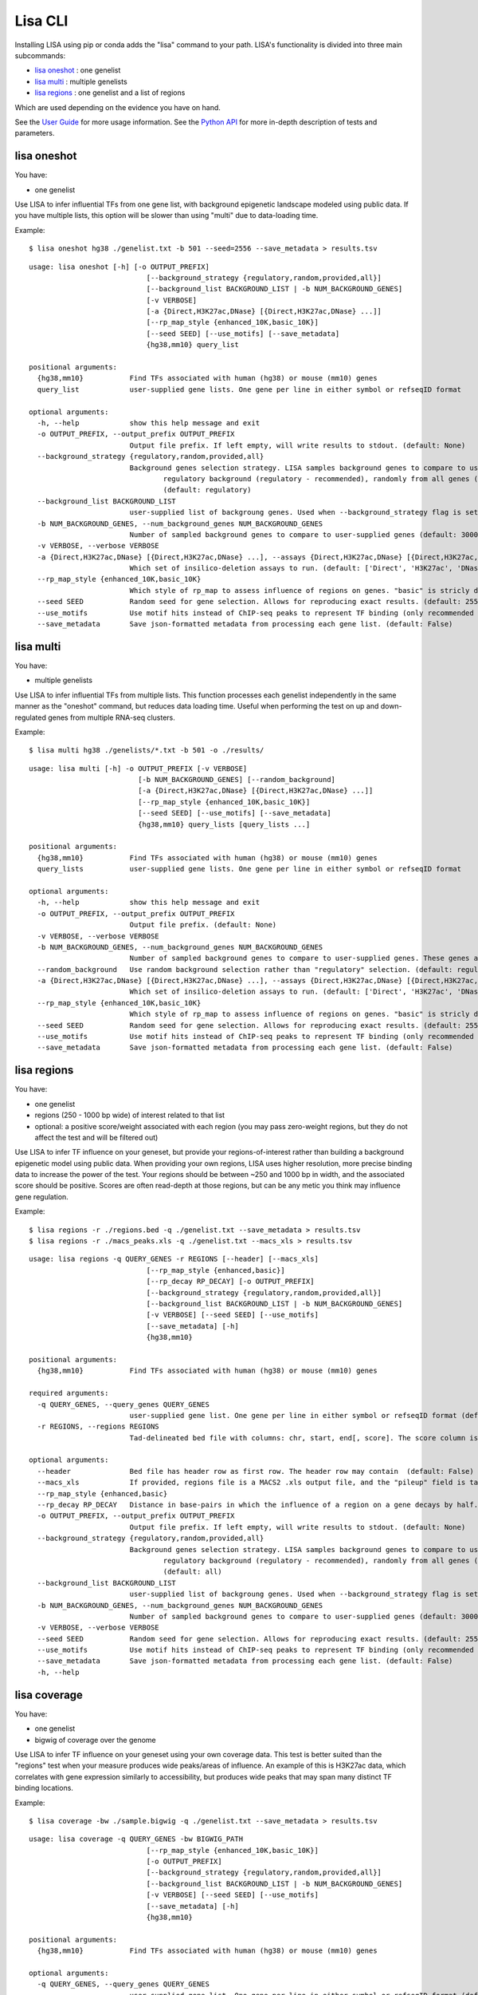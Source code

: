 
********
Lisa CLI
********

Installing LISA using pip or conda adds the "lisa" command to your path. LISA's functionality is divided into three main subcommands:

* `lisa oneshot`_ : one genelist
* `lisa multi`_ : multiple genelists
* `lisa regions`_ : one genelist and a list of regions

Which are used depending on the evidence you have on hand. 

See the `User Guide <user_guide.rst>`_ for more usage information.
See the `Python API <python_api.rst>`_ for more in-depth description of tests and parameters.

lisa oneshot
------------

You have:

* one genelist

Use LISA to infer influential TFs from one gene list, with background epigenetic landscape modeled using public data. 
If you have multiple lists, this option will be slower than using "multi" due to data-loading time. 

Example::

    $ lisa oneshot hg38 ./genelist.txt -b 501 --seed=2556 --save_metadata > results.tsv

::

    usage: lisa oneshot [-h] [-o OUTPUT_PREFIX]
                                [--background_strategy {regulatory,random,provided,all}]
                                [--background_list BACKGROUND_LIST | -b NUM_BACKGROUND_GENES]
                                [-v VERBOSE]
                                [-a {Direct,H3K27ac,DNase} [{Direct,H3K27ac,DNase} ...]]
                                [--rp_map_style {enhanced_10K,basic_10K}]
                                [--seed SEED] [--use_motifs] [--save_metadata]
                                {hg38,mm10} query_list

    positional arguments:
      {hg38,mm10}           Find TFs associated with human (hg38) or mouse (mm10) genes
      query_list            user-supplied gene lists. One gene per line in either symbol or refseqID format

    optional arguments:
      -h, --help            show this help message and exit
      -o OUTPUT_PREFIX, --output_prefix OUTPUT_PREFIX
                            Output file prefix. If left empty, will write results to stdout. (default: None)
      --background_strategy {regulatory,random,provided,all}
                            Background genes selection strategy. LISA samples background genes to compare to user's genes-of-interest from a diverse
                                    regulatory background (regulatory - recommended), randomly from all genes (random), or uses a user-provided list (provided).
                                    (default: regulatory)
      --background_list BACKGROUND_LIST
                            user-supplied list of backgroung genes. Used when --background_strategy flag is set to "provided" (default: None)
      -b NUM_BACKGROUND_GENES, --num_background_genes NUM_BACKGROUND_GENES
                            Number of sampled background genes to compare to user-supplied genes (default: 3000)
      -v VERBOSE, --verbose VERBOSE
      -a {Direct,H3K27ac,DNase} [{Direct,H3K27ac,DNase} ...], --assays {Direct,H3K27ac,DNase} [{Direct,H3K27ac,DNase} ...]
                            Which set of insilico-deletion assays to run. (default: ['Direct', 'H3K27ac', 'DNase'])
      --rp_map_style {enhanced_10K,basic_10K}
                            Which style of rp_map to assess influence of regions on genes. "basic" is stricly distance-based, while "enhanced" masks the exon and promoter regions of nearby genes. (default: enhanced_10K)
      --seed SEED           Random seed for gene selection. Allows for reproducing exact results. (default: 2556)
      --use_motifs          Use motif hits instead of ChIP-seq peaks to represent TF binding (only recommended if TF-of-interest is not represented in ChIP-seq database). (default: chipseq)
      --save_metadata       Save json-formatted metadata from processing each gene list. (default: False)


lisa multi
----------

You have:

* multiple genelists

Use LISA to infer influential TFs from multiple lists. This function processes each genelist independently in the same manner as the "oneshot" command, but reduces data loading time. Useful when performing 
the test on up and down-regulated genes from multiple RNA-seq clusters.

Example::

    $ lisa multi hg38 ./genelists/*.txt -b 501 -o ./results/

::

    usage: lisa multi [-h] -o OUTPUT_PREFIX [-v VERBOSE]
                              [-b NUM_BACKGROUND_GENES] [--random_background]
                              [-a {Direct,H3K27ac,DNase} [{Direct,H3K27ac,DNase} ...]]
                              [--rp_map_style {enhanced_10K,basic_10K}]
                              [--seed SEED] [--use_motifs] [--save_metadata]
                              {hg38,mm10} query_lists [query_lists ...]

    positional arguments:
      {hg38,mm10}           Find TFs associated with human (hg38) or mouse (mm10) genes
      query_lists           user-supplied gene lists. One gene per line in either symbol or refseqID format

    optional arguments:
      -h, --help            show this help message and exit
      -o OUTPUT_PREFIX, --output_prefix OUTPUT_PREFIX
                            Output file prefix. (default: None)
      -v VERBOSE, --verbose VERBOSE
      -b NUM_BACKGROUND_GENES, --num_background_genes NUM_BACKGROUND_GENES
                            Number of sampled background genes to compare to user-supplied genes. These genes are selection from other gene lists. (default: 3000)
      --random_background   Use random background selection rather than "regulatory" selection. (default: regulatory)
      -a {Direct,H3K27ac,DNase} [{Direct,H3K27ac,DNase} ...], --assays {Direct,H3K27ac,DNase} [{Direct,H3K27ac,DNase} ...]
                            Which set of insilico-deletion assays to run. (default: ['Direct', 'H3K27ac', 'DNase'])
      --rp_map_style {enhanced_10K,basic_10K}
                            Which style of rp_map to assess influence of regions on genes. "basic" is stricly distance-based, while "enhanced" masks the exon and promoter regions of nearby genes. (default: enhanced_10K)
      --seed SEED           Random seed for gene selection. Allows for reproducing exact results. (default: 2556)
      --use_motifs          Use motif hits instead of ChIP-seq peaks to represent TF binding (only recommended if TF-of-interest is not represented in ChIP-seq database). (default: chipseq)
      --save_metadata       Save json-formatted metadata from processing each gene list. (default: False)


lisa regions
------------

You have:

* one genelist
* regions (250 - 1000 bp wide) of interest related to that list
* optional: a positive score/weight associated with each region (you may pass zero-weight regions, but they do not affect the test and will be filtered out)

Use LISA to infer TF influence on your geneset, but provide your regions-of-interest rather than building a background epigenetic model using public data. When providing 
your own regions, LISA uses higher resolution, more precise binding data to increase the power of the test. Your regions should be between ~250 and 1000 bp in width, and the 
associated score should be positive. Scores are often read-depth at those regions, but can be any metic you think may influence gene regulation.

Example::

    $ lisa regions -r ./regions.bed -q ./genelist.txt --save_metadata > results.tsv
    $ lisa regions -r ./macs_peaks.xls -q ./genelist.txt --macs_xls > results.tsv

::

    usage: lisa regions -q QUERY_GENES -r REGIONS [--header] [--macs_xls]
                                [--rp_map_style {enhanced,basic}]
                                [--rp_decay RP_DECAY] [-o OUTPUT_PREFIX]
                                [--background_strategy {regulatory,random,provided,all}]
                                [--background_list BACKGROUND_LIST | -b NUM_BACKGROUND_GENES]
                                [-v VERBOSE] [--seed SEED] [--use_motifs]
                                [--save_metadata] [-h]
                                {hg38,mm10}

    positional arguments:
      {hg38,mm10}           Find TFs associated with human (hg38) or mouse (mm10) genes

    required arguments:
      -q QUERY_GENES, --query_genes QUERY_GENES
                            user-supplied gene list. One gene per line in either symbol or refseqID format (default: None)
      -r REGIONS, --regions REGIONS
                            Tad-delineated bed file with columns: chr, start, end[, score]. The score column is optional. If not provided, LISA will assign each region a uniform weight. (default: None)

    optional arguments:
      --header              Bed file has header row as first row. The header row may contain  (default: False)
      --macs_xls            If provided, regions file is a MACS2 .xls output file, and the "pileup" field is taken to be the region score. (default: False)
      --rp_map_style {enhanced,basic}
      --rp_decay RP_DECAY   Distance in base-pairs in which the influence of a region on a gene decays by half. Increase for more weight on distal elements, decrease for more weight on promoter elements. (default: 10000)
      -o OUTPUT_PREFIX, --output_prefix OUTPUT_PREFIX
                            Output file prefix. If left empty, will write results to stdout. (default: None)
      --background_strategy {regulatory,random,provided,all}
                            Background genes selection strategy. LISA samples background genes to compare to user's genes-of-interest from a diverse
                                    regulatory background (regulatory - recommended), randomly from all genes (random), or uses a user-provided list (provided).
                                    (default: all)
      --background_list BACKGROUND_LIST
                            user-supplied list of backgroung genes. Used when --background_strategy flag is set to "provided" (default: None)
      -b NUM_BACKGROUND_GENES, --num_background_genes NUM_BACKGROUND_GENES
                            Number of sampled background genes to compare to user-supplied genes (default: 3000)
      -v VERBOSE, --verbose VERBOSE
      --seed SEED           Random seed for gene selection. Allows for reproducing exact results. (default: 2556)
      --use_motifs          Use motif hits instead of ChIP-seq peaks to represent TF binding (only recommended if TF-of-interest is not represented in ChIP-seq database). (default: chipseq)
      --save_metadata       Save json-formatted metadata from processing each gene list. (default: False)
      -h, --help


lisa coverage
------------

You have:

* one genelist
* bigwig of coverage over the genome

Use LISA to infer TF influence on your geneset using your own coverage data. This test is better suited than the "regions" test when your measure produces wide peaks/areas of influence.
An example of this is H3K27ac data, which correlates with gene expression similarly to accessibility, but produces wide peaks that may span many distinct TF binding locations.

Example::

    $ lisa coverage -bw ./sample.bigwig -q ./genelist.txt --save_metadata > results.tsv

::

    usage: lisa coverage -q QUERY_GENES -bw BIGWIG_PATH
                                [--rp_map_style {enhanced_10K,basic_10K}]
                                [-o OUTPUT_PREFIX]
                                [--background_strategy {regulatory,random,provided,all}]
                                [--background_list BACKGROUND_LIST | -b NUM_BACKGROUND_GENES]
                                [-v VERBOSE] [--seed SEED] [--use_motifs]
                                [--save_metadata] [-h]
                                {hg38,mm10}

    positional arguments:
      {hg38,mm10}           Find TFs associated with human (hg38) or mouse (mm10) genes

    optional arguments:
      -q QUERY_GENES, --query_genes QUERY_GENES
                            user-supplied gene list. One gene per line in either symbol or refseqID format (default: None)
      -bw BIGWIG_PATH, --bigwig_path BIGWIG_PATH
                            Bigwig file describing coverage over the genome. (default: None)

    optional arguments:
      --rp_map_style {enhanced_10K,basic_10K}
                            Which style of rp_map to assess influence of regions on genes. "basic" is stricly distance-based, while "enhanced" masks the exon and promoter regions of nearby genes. (default: enhanced_10K)
      -o OUTPUT_PREFIX, --output_prefix OUTPUT_PREFIX
                            Output file prefix. If left empty, will write results to stdout. (default: None)
      --background_strategy {regulatory,random,provided,all}
                            Background genes selection strategy. LISA samples background genes to compare to user's genes-of-interest from a diverse
                                    regulatory background (regulatory - recommended), randomly from all genes (random), or uses a user-provided list (provided).
                                    (default: all)
      --background_list BACKGROUND_LIST
                            user-supplied list of backgroung genes. Used when --background_strategy flag is set to "provided" (default: None)
      -b NUM_BACKGROUND_GENES, --num_background_genes NUM_BACKGROUND_GENES
                            Number of sampled background genes to compare to user-supplied genes (default: 3000)
      -v VERBOSE, --verbose VERBOSE
      --seed SEED           Random seed for gene selection. Allows for reproducing exact results. (default: 2556)
      --use_motifs          Use motif hits instead of ChIP-seq peaks to represent TF binding (only recommended if TF-of-interest is not represented in ChIP-seq database). (default: chipseq)
      --save_metadata       Save json-formatted metadata from processing each gene list. (default: False)
      -h, --help
